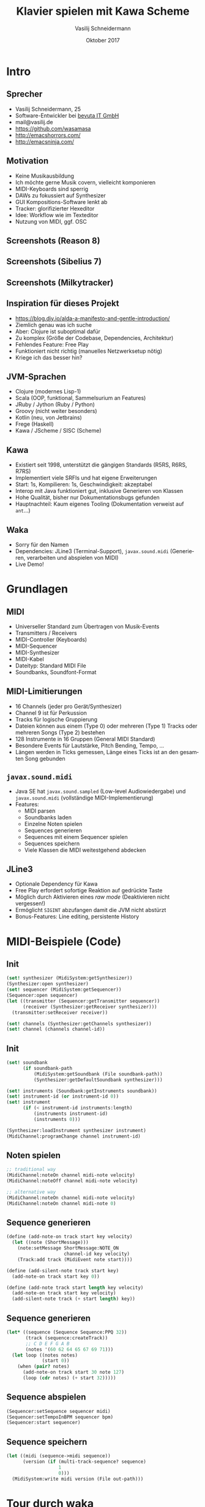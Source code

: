 #+TITLE: Klavier spielen mit Kawa Scheme
#+AUTHOR: Vasilij Schneidermann
#+DATE: Oktober 2017
#+OPTIONS: H:2
#+LANGUAGE: de-de
#+BEAMER_HEADER: \uselanguage{German}
#+BEAMER_HEADER: \languagepath{German}
#+BEAMER_THEME: Rochester
#+BEAMER_COLOR_THEME: structure[RGB={87,83,170}]
#+LATEX_HEADER: \hypersetup{pdfauthor="Vasilij Schneidermann", pdftitle="Klavier spielen mit Kawa Scheme", colorlinks, linkcolor=black, urlcolor=blue}
#+LATEX: \AtBeginSection{\frame{\sectionpage}}
#+LATEX: \shorthandoff{"}

* Intro

** Sprecher

- Vasilij Schneidermann, 25
- Software-Entwickler bei [[https://www.bevuta.com/en/][bevuta IT GmbH]]
- mail@vasilij.de
- https://github.com/wasamasa
- http://emacshorrors.com/
- http://emacsninja.com/

** Motivation

- Keine Musikausbildung
- Ich möchte gerne Musik covern, vielleicht komponieren
- MIDI-Keyboards sind sperrig
- DAWs zu fokussiert auf Synthesizer
- GUI Kompositions-Software lenkt ab
- Tracker: glorifizierter Hexeditor
- Idee: Workflow wie im Texteditor
- Nutzung von MIDI, ggf. OSC

** Screenshots (Reason 8)

[[./scrots/reason8.jpg]]

** Screenshots (Sibelius 7)

[[./scrots/sibelius7.jpg]]

** Screenshots (Milkytracker)

[[./scrots/milkytracker.jpg]]

** Inspiration für dieses Projekt

- https://blog.djy.io/alda-a-manifesto-and-gentle-introduction/
- Ziemlich genau was ich suche
- Aber: Clojure ist suboptimal dafür
- Zu komplex (Größe der Codebase, Dependencies, Architektur)
- Fehlendes Feature: Free Play
- Funktioniert nicht richtig (manuelles Netzwerksetup nötig)
- Kriege ich das besser hin?

** JVM-Sprachen

- Clojure (modernes Lisp-1)
- Scala (OOP, funktional, Sammelsurium an Features)
- JRuby / Jython (Ruby / Python)
- Groovy (nicht weiter besonders)
- Kotlin (neu, von Jetbrains)
- Frege (Haskell)
- Kawa / JScheme / SISC (Scheme)

** Kawa

- Existiert seit 1998, unterstützt die gängigen Standards (R5RS, R6RS,
  R7RS)
- Implementiert viele SRFIs und hat eigene Erweiterungen
- Start: 1s, Kompilieren: 1s, Geschwindigkeit: akzeptabel
- Interop mit Java funktioniert gut, inklusive Generieren von Klassen
- Hohe Qualität, bisher nur Dokumentationsbugs gefunden
- Hauptnachteil: Kaum eigenes Tooling (Dokumentation verweist auf
  =ant=...)

** Waka

- Sorry für den Namen
- Dependencies: JLine3 (Terminal-Support), =javax.sound.midi=
  (Generieren, verarbeiten und abspielen von MIDI)
- Live Demo!

* Grundlagen

** MIDI

- Universeller Standard zum Übertragen von Musik-Events
- Transmitters / Receivers
- MIDI-Controller (Keyboards)
- MIDI-Sequencer
- MIDI-Synthesizer
- MIDI-Kabel
- Dateityp: Standard MIDI File
- Soundbanks, Soundfont-Format

** MIDI-Limitierungen

- 16 Channels (jeder pro Gerät/Synthesizer)
- Channel 9 ist für Perkussion
- Tracks für logische Gruppierung
- Dateien können aus einem (Type 0) oder mehreren (Type 1) Tracks
  oder mehreren Songs (Type 2) bestehen
- 128 Instrumente in 16 Gruppen (General MIDI Standard)
- Besondere Events für Lautstärke, Pitch Bending, Tempo, ...
- Längen werden in Ticks gemessen, Länge eines Ticks ist an den
  gesamten Song gebunden

** =javax.sound.midi=

- Java SE hat =javax.sound.sampled= (Low-level Audiowiedergabe) und
  =javax.sound.midi= (vollständige MIDI-Implementierung)
- Features:
  - MIDI parsen
  - Soundbanks laden
  - Einzelne Noten spielen
  - Sequences generieren
  - Sequences mit einem Sequencer spielen
  - Sequences speichern
  - Viele Klassen die MIDI weitestgehend abdecken

** JLine3

- Optionale Dependency für Kawa
- Free Play erfordert sofortige Reaktion auf gedrückte Taste
- Möglich durch Aktivieren eines /raw mode/ (Deaktivieren nicht
  vergessen!)
- Ermöglicht =SIGINT= abzufangen damit die JVM nicht abstürzt
- Bonus-Features: Line editing, persistente History

* MIDI-Beispiele (Code)

** Init

#+BEGIN_SRC scheme
(set! synthesizer (MidiSystem:getSynthesizer))
(Synthesizer:open synthesizer)
(set! sequencer (MidiSystem:getSequencer))
(Sequencer:open sequencer)
(let ((transmitter (Sequencer:getTransmitter sequencer))
      (receiver (Synthesizer:getReceiver synthesizer)))
  (transmitter:setReceiver receiver))

(set! channels (Synthesizer:getChannels synthesizer))
(set! channel (channels channel-id))
#+END_SRC

** Init

#+BEGIN_SRC scheme
(set! soundbank
      (if soundbank-path
          (MidiSystem:getSoundbank (File soundbank-path))
          (Synthesizer:getDefaultSoundbank synthesizer)))

(set! instruments (Soundbank:getInstruments soundbank))
(set! instrument-id (or instrument-id 0))
(set! instrument
      (if (< instrument-id instruments:length)
          (instruments instrument-id)
          (instruments 0)))

(Synthesizer:loadInstrument synthesizer instrument)
(MidiChannel:programChange channel instrument-id)
#+END_SRC

** Noten spielen

#+BEGIN_SRC scheme
;; traditional way
(MidiChannel:noteOn channel midi-note velocity)
(MidiChannel:noteOff channel midi-note velocity)

;; alternative way
(MidiChannel:noteOn channel midi-note velocity)
(MidiChannel:noteOn channel midi-note 0)
#+END_SRC

** Sequence generieren

#+BEGIN_SRC scheme
(define (add-note-on track start key velocity)
  (let ((note (ShortMessage)))
    (note:setMessage ShortMessage:NOTE_ON
                     channel-id key velocity)
    (Track:add track (MidiEvent note start))))

(define (add-silent-note track start key)
  (add-note-on track start key 0))

(define (add-note track start length key velocity)
  (add-note-on track start key velocity)
  (add-silent-note track (+ start length) key))
#+END_SRC

** Sequence generieren

#+BEGIN_SRC scheme
(let* ((sequence (Sequence Sequence:PPQ 32))
       (track (sequence:createTrack))
       ;; C D E F G A B
       (notes '(60 62 64 65 67 69 71)))
  (let loop ((notes notes)
             (start 0))
    (when (pair? notes)
      (add-note-on track start 30 note 127)
      (loop (cdr notes) (+ start 32)))))
#+END_SRC

** Sequence abspielen

#+BEGIN_SRC scheme
(Sequencer:setSequence sequencer midi)
(Sequencer:setTempoInBPM sequencer bpm)
(Sequencer:start sequencer)
#+END_SRC

** Sequence speichern

#+BEGIN_SRC scheme
(let ((midi (sequence->midi sequence))
      (version (if (multi-track-sequence? sequence)
                   1
                   0)))
  (MidiSystem:write midi version (File out-path)))
#+END_SRC

* Tour durch waka

** Features

- Free Play (jedes getippte Zeichen lässt eine Note erklingen)
- REPL-Mode (synthetisieren einer Zeile Code) mit History
- Parsen eines Subsets von Alda-Syntax
- Einfache Fehlerbehandlung mit Fehlermeldungen à la GCC
- Konfigurationsdatei
- Batch-Mode für MIDI- und waka-Dateien
- Konvertieren von waka- zu MIDI-Dateien
- Implementiert in <1000 SLOC (Alda umfasst 7000 SLOC)

** Free Play

- Wie ein billiges MIDI-Keyboard
- Konvertiert gedrückte Taste zu Note und erzeugt ein =NoteOn=-Event
- Zeigt die Note mit der korrekten Syntax an (praktisch für Copy-Paste)
- Eigene Keymap möglich
- Oktavenwechsel mit =<= und =>=
- Wechseln zum REPL-Mode mit =C-SPC=
- Workflow: Ausprobieren von Noten, Komponieren in REPL-Mode

** REPL-Mode

- Parsen einer einfachen Notensyntax zu einem AST
- =RET= synthetisiert eine MIDI-Sequence und spielt sie ab
- Line Editing dank JLine3
- Workflow: Editieren und Abspielen der aktuellen Zeile bis es richtig
  klingt, fertige Zeilen werden in eine waka-Datei kopiert

** Batch-Mode

- Parsen mehrerer Tracks zu einer Liste von ASTs
- Konvertieren dieser zu einer mehrspurigen MIDI-Sequence
- Abspielen oder Speichern der Sequence
- Verbesserungsmöglichkeit: Ausgabe des ASTs für Export zu beliebigen
  Formaten

** Syntax

- Noten: =c d e f g a b=
- Notenwert: =c1 c2 c4 c8 c16 c32=
- Punktierte Note (verlängert den Wert um 1.5): =c d e.=
- Haltebogen: =c1~1=
- Notenwert ist anfangs $1\over{4}$ und wird bis zum nächsten
  angegebenem Wert beibehalten: =c4 d e f g2 g=
- Versetzungszeichen: =c c+ c- c_=

** Syntax

- Akkorde: =c/e/g c/e-/g=
- Pausen: =r4 r1~1 r=
- Taktstriche (werden ignoriert): =r1 r r r | r2 r | r4=
- Oktave versetzen: =a > c e r2 e c < a=
- Oktave wechseln: =o0 c o2 c o4 c o6 c o8 c=
- S-Expressions: =(tempo 120) (tempo)=
- Kommentare: =# you won't see me=

** Sequences vs Scores

- Sequence besteht aus durch Leerzeichen getrennten Worten
- =c4 d e f | g2 g=
- Score besteht aus Sequences, jede wird mit einem Namen eingeleitet
- =main: o4 c1 d e f g a b > c=
- =backing: o4 c1 < b a g f e d < c=

** Lexing

- Im ersten Schritt werden Kommentare entfernt, Wörter anhand von
  Leerzeichen aufgeteilt, Tokens und S-Expressions eingelesen
- Ein String-Port hält den aktuelle State fest
- Die gefundenen Tokens / S-Expressions werden in einer Liste
  gesammelt
- Das Prinzip des String-Ports kann auf Tokens übertragen werden,
  dafür werden die Funktionen =peek-token= / =read-token= definiert

** Ports (Code)

#+BEGIN_SRC scheme
(define port (open-input-string "abc"))
(peek-char port) ;=> a
(read-char port) ;=> a
(peek-char port) ;=> b
(read-char port) ;=> b
(read-char port) ;=> c
(read-char port) ;=> #!eof
#+END_SRC

** Lexing (Code)

#+BEGIN_SRC scheme
(let loop ((tokens '()))
  (let ((char (peek-char port)))
    (if (eof-object? char)
        (reverse tokens)
        (cond ((whitespace? char)
               (read-whitespace port) (loop tokens))
              ((eqv? char #\#)
               (read-line port) (loop tokens))
              ((eqv? char #\()
               (loop (cons (read port) tokens)))
              (else
               (loop (cons (read-token port) tokens)))))))
#+END_SRC

** Lexing (Code)

#+BEGIN_SRC scheme
(define (whitespace? char)
  (or (char-whitespace? char) (eqv? char #\|)))
(define (read-whitespace port)
  (let loop ()
    (when (whitespace? (peek-char port))
      (read-char port))))
(define (read-token port)
  (let loop ((chars '()))
    (let ((char (peek-char port)))
      (if (and (not (eof-object? char))
               (not (whitespace? char))
               (not (memv char '(#\; #\())))
          (loop (cons (read-char port) chars))
          (list->string (reverse chars))))))
#+END_SRC

** Parsing

- Handgeschriebener Recursive Descent Parser
- Die Sprache wird durch eine Grammatik in EBNF beschrieben
- Jede Regel der Grammatik wird zu einer Funktion übersetzt die einen
  Token-Port oder String-Port akzeptiert und Teil des AST zurückgibt
- Wenn eine Regel nicht genutzt werden kann, wird =#f= zurückgegeben
- Fehler brechen das Parsen ab und werden in der REPL angezeigt
- Macht den meisten Code aus (> 200 SLOC)

** Parsing (Grammar & Code)

#+BEGIN_SRC scheme
;; note = key { modifier } .

(define (read-note port)
  (let ((key (read-key port)))
    (if key
        (let loop ((modifiers '()))
          (let ((modifier (read-modifier port)))
            (if modifier
                (loop (cons modifier modifiers))
                `(note (key . ,key)
                       ,@(reverse modifiers)))))
        #f)))
#+END_SRC

** Parsing (Grammar & Code)

#+BEGIN_SRC scheme
;; key = "a" | "b" | "c" | "d" | "e" | "f" | "g" .

(define (read-key port)
  (if (memv (peek-char port)
            '(#\a #\b #\c #\d #\e #\f #\g))
      (read-char port)
      #f))
#+END_SRC

** Fehlerbehandlung

#+BEGIN_EXAMPLE
midi> cxxx
Error: Trailing garbage
cxxx
 ^^^
#+END_EXAMPLE

- Fehlerbehandlung und Parsen sind verwoben
- Bei Fehlern in einem Token wird die aktuelle Spalte vom String-Port
  extrahiert und auf diese Spalte im Token gezeigt
- Der letzte Token wird in einem Parameter-Object festgehalten
- Alle anderen Fehler werfen eine einfache Fehlermeldung

** Fehlerbehandlung (Code)

#+BEGIN_SRC scheme
(guard
 (ex
  ((parse-error-object? ex)
   (display "Error: ")
   (print (parse-error-message ex))
   (let* ((token (parse-error-token ex))
          (indent (port-column (parse-error-port ex)))
          (width (string-length token)))
     (print token)
     (display (make-string indent #\space))
     (display (make-string (max (- width indent) 1) #\^))
     (newline)
     (loop)))
  ...)
 ...)
#+END_SRC

** Bonus: Promises mit asynchronen APIs

- Problem: =javax.sound.midi= ist teilweise asynchron
- Abspielen einer MIDI-Sequence blockiert nicht, Interpreter wird
  sofort beendet
- Lösung: Blockierende API erzeugen mit einem Promise
- Promise hört auf zu blockieren sobald ein Wert gesetzt wurde
- Promise wird in einem Event Handler aufgelöst wenn es ein EOT-Event
  ist

** Bonus: Promises mit asynchronen APIs (Code)

#+BEGIN_SRC scheme
(let ((done (promise)))
  (sequence-thunk)
  (Sequencer:addMetaEventListener
   sequencer
   (lambda (message)
     (when (= (MetaMessage:getType message) END-OF-TRACK)
       (promise-set-value! done #t)
       (quit!))))
  (Sequencer:start sequencer)
  (force done))
#+END_SRC

** Bonus: Uberjar

- Problem: Es ist etwas nervig sich Kawa mit JLine3 einzurichten
- Lösung: Konstruktion einer JAR-Datei die alle nötigen class-Dateien
  beinhaltet um waka auszuführen
- Problem: Es gibt keine fertigen Tools dafür, empfohlen werden =ant=,
  =maven= und ein Enterprise-taugliches Projekt mit eigenem Class Loader
- Lösung: Händisches Erstellen eines Uberjars und Automatisierung mit
  GNU Make
- https://github.com/wasamasa/waka/blob/master/Makefile

** Bonus: Grafisches Debugging

- Problem: Debugging mit dem Ohr ist schwierig
- Lösung: Konvertierung und Export zu Lilypond
- Lilypond beinhaltet einen Batch-Mode für die Konvertierung von
  Lilypond-Dateien zu PDF
- Lilypond hat ein =midi2ly=-Skript
- =waka2ly= ist ein stupides Shell-Skript das von waka nach MIDI nach
  Lilypond konvertiert

* Outro

** Fehlende Features

- Auto-Completion für S-Expressions in REPL-Mode
- Support für Channels, mehrere Instrumente, Instrument-Aliase
- Perkussion (Channel 9)
- Vorzeichen für eine Sequence, Auflösungszeichen
- Legato / Pedal
- Syntax für Wiederholung von Noten und Gruppen
- Beliebige Längen für Noten und Sequences (Triolen / CRAM)
- Arpeggio, Glissando / Portamento, andere Artikulation

** Weitere Pläne

- Qualität an Alda angleichen, nützliche Features erkennen und
  +klauen+ übernehmen
- Mehr Notenblätter +abschreiben+ übersetzen
- Mechanismus für einen allgemeinen Import / Export (z.B. MIDI Import,
  Lilypond Export)
- Debug-Modus, Testbarkeit ermöglichen (Analyse von generiertem MIDI)
- Verbessern der vorhandenen Tests

** Mehr Musik

- Popcorn

** Fragen?
